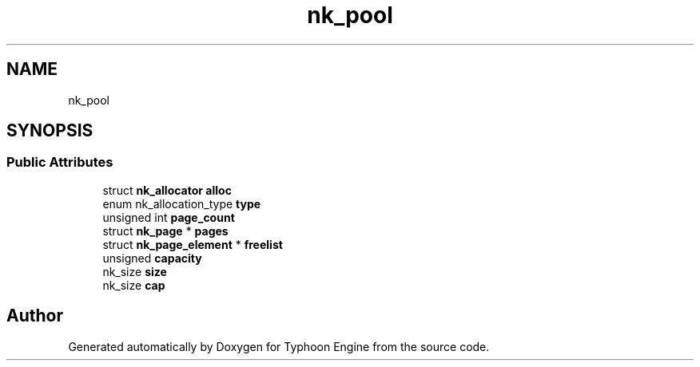 .TH "nk_pool" 3 "Sat Jul 20 2019" "Version 0.1" "Typhoon Engine" \" -*- nroff -*-
.ad l
.nh
.SH NAME
nk_pool
.SH SYNOPSIS
.br
.PP
.SS "Public Attributes"

.in +1c
.ti -1c
.RI "struct \fBnk_allocator\fP \fBalloc\fP"
.br
.ti -1c
.RI "enum nk_allocation_type \fBtype\fP"
.br
.ti -1c
.RI "unsigned int \fBpage_count\fP"
.br
.ti -1c
.RI "struct \fBnk_page\fP * \fBpages\fP"
.br
.ti -1c
.RI "struct \fBnk_page_element\fP * \fBfreelist\fP"
.br
.ti -1c
.RI "unsigned \fBcapacity\fP"
.br
.ti -1c
.RI "nk_size \fBsize\fP"
.br
.ti -1c
.RI "nk_size \fBcap\fP"
.br
.in -1c

.SH "Author"
.PP 
Generated automatically by Doxygen for Typhoon Engine from the source code\&.
